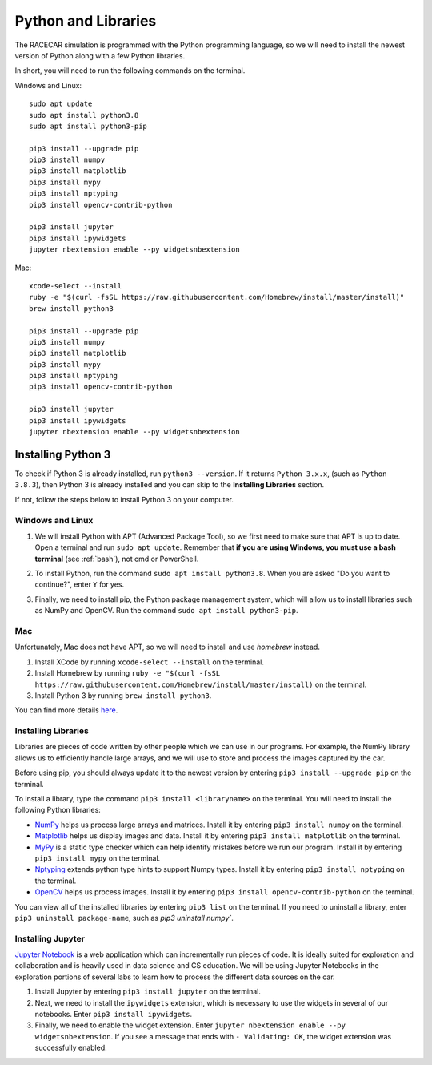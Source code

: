.. _python:

Python and Libraries
====================

The RACECAR simulation is programmed with the Python programming language, so we will need to install the newest version of Python along with a few Python libraries.

In short, you will need to run the following commands on the terminal.

Windows and Linux: ::

  sudo apt update
  sudo apt install python3.8
  sudo apt install python3-pip

  pip3 install --upgrade pip
  pip3 install numpy
  pip3 install matplotlib
  pip3 install mypy
  pip3 install nptyping
  pip3 install opencv-contrib-python

  pip3 install jupyter
  pip3 install ipywidgets
  jupyter nbextension enable --py widgetsnbextension

Mac: ::

  xcode-select --install
  ruby -e "$(curl -fsSL https://raw.githubusercontent.com/Homebrew/install/master/install)"
  brew install python3

  pip3 install --upgrade pip
  pip3 install numpy
  pip3 install matplotlib
  pip3 install mypy
  pip3 install nptyping
  pip3 install opencv-contrib-python

  pip3 install jupyter
  pip3 install ipywidgets
  jupyter nbextension enable --py widgetsnbextension

Installing Python 3
-------------------

To check if Python 3 is already installed, run ``python3 --version``.  If it returns ``Python 3.x.x``, (such as ``Python 3.8.3``), then Python 3 is already installed and you can skip to the **Installing Libraries** section.

.. image:: /assets/img/computerSetup/PythonVersion.*
  :width: 100%
  :align: center

If not, follow the steps below to install Python 3 on your computer.

Windows and Linux
"""""""""""""""""

1. We will install Python with APT (Advanced Package Tool), so we first need to make sure that APT is up to date.  Open a terminal and run ``sudo apt update``.  Remember that **if you are using Windows, you must use a bash terminal** (see :ref:`bash`), not cmd or PowerShell.

.. image:: /assets/img/computerSetup/Python1.*
  :width: 100%
  :align: center

2. To install Python, run the command ``sudo apt install python3.8``.  When you are asked "Do you want to continue?", enter ``Y`` for yes.

.. image:: /assets/img/computerSetup/Python2.*
  :width: 100%
  :align: center

3. Finally, we need to install pip, the Python package management system, which will allow us to install libraries such as NumPy and OpenCV.  Run the command ``sudo apt install python3-pip``.

.. image:: /assets/img/computerSetup/Python3.*
  :width: 100%
  :align: center


Mac
"""

Unfortunately, Mac does not have APT, so we will need to install and use `homebrew` instead.

1. Install XCode by running ``xcode-select --install`` on the terminal.

2. Install Homebrew by running ``ruby -e "$(curl -fsSL https://raw.githubusercontent.com/Homebrew/install/master/install)`` on the terminal.

3. Install Python 3 by running ``brew install python3``.

You can find more details `here <https://installpython3.com/mac/>`_.


Installing Libraries
""""""""""""""""""""

Libraries are pieces of code written by other people which we can use in our programs.  For example, the NumPy library allows us to efficiently handle large arrays, and we will use to store and process the images captured by the car.

Before using pip, you should always update it to the newest version by entering ``pip3 install --upgrade pip`` on the terminal.

To install a library, type the command ``pip3 install <libraryname>`` on the terminal. You will need to install the following Python libraries:

* `NumPy <https://numpy.org/>`_ helps us process large arrays and matrices.  Install it by entering ``pip3 install numpy`` on the terminal.
* `Matplotlib <https://matplotlib.org/>`_ helps us display images and data.  Install it by entering ``pip3 install matplotlib`` on the terminal.
* `MyPy <http://mypy-lang.org/>`_ is a static type checker which can help identify mistakes before we run our program.  Install it by entering ``pip3 install mypy`` on the terminal.
* `Nptyping <https://pypi.org/project/nptyping/>`_ extends python type hints to support Numpy types.  Install it by entering ``pip3 install nptyping`` on the terminal.
* `OpenCV <https://opencv.org/>`_ helps us process images. Install it by entering ``pip3 install opencv-contrib-python`` on the terminal.

.. image:: /assets/img/computerSetup/Python4.*
  :width: 100%
  :align: center

You can view all of the installed libraries by entering ``pip3 list`` on the terminal. If you need to uninstall a library, enter ``pip3 uninstall package-name``, such as `pip3 uninstall numpy``.

Installing Jupyter
""""""""""""""""""

`Jupyter Notebook <https://jupyter.org/index.html>`_ is a web application which can incrementally run pieces of code.  It is ideally suited for exploration and collaboration and is heavily used in data science and CS education.  We will be using Jupyter Notebooks in the exploration portions of several labs to learn how to process the different data sources on the car.

1. Install Jupyter by entering ``pip3 install jupyter`` on the terminal.

2. Next, we need to install the ``ipywidgets`` extension, which is necessary to use the widgets in several of our notebooks.  Enter ``pip3 install ipywidgets``.

3. Finally, we need to enable the widget extension.  Enter ``jupyter nbextension enable --py widgetsnbextension``.  If you see a message that ends with ``- Validating: OK``, the widget extension was successfully enabled.

.. image:: /assets/img/computerSetup/Jupyter1.*
  :width: 100%
  :align: center